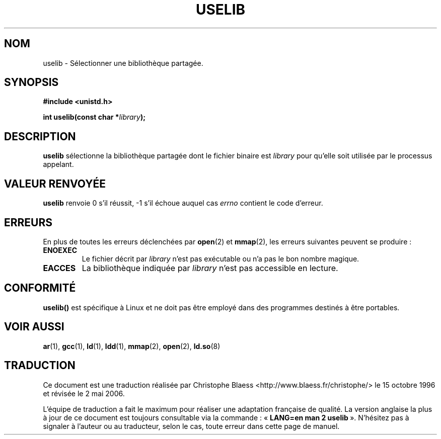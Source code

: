 .\" Hey Emacs! This file is -*- nroff -*- source.
.\"
.\" Copyright (c) 1992 Drew Eckhardt (drew@cs.colorado.edu), March 28, 1992
.\"
.\" Permission is granted to make and distribute verbatim copies of this
.\" manual provided the copyright notice and this permission notice are
.\" preserved on all copies.
.\"
.\" Permission is granted to copy and distribute modified versions of this
.\" manual under the conditions for verbatim copying, provided that the
.\" entire resulting derived work is distributed under the terms of a
.\" permission notice identical to this one
.\"
.\" Since the Linux kernel and libraries are constantly changing, this
.\" manual page may be incorrect or out-of-date.  The author(s) assume no
.\" responsibility for errors or omissions, or for damages resulting from
.\" the use of the information contained herein.  The author(s) may not
.\" have taken the same level of care in the production of this manual,
.\" which is licensed free of charge, as they might when working
.\" professionally.
.\"
.\" Formatted or processed versions of this manual, if unaccompanied by
.\" the source, must acknowledge the copyright and authors of this work.
.\"
.\" Modified by Michael Haardt (u31b3hs@pool.informatik.rwth-aachen.de)
.\" Modified Sat Jul 24 14:34:48 1993 by Rik Faith (faith@cs.unc.edu)
.\" Modified Tue Oct 22 22:59:17 1996 by Eric S. Raymond <esr@thyrsus.com>
.\"
.\" Traduction 15/10/1996 par Christophe Blaess (ccb@club-internet.fr)
.\" Màj 15/04/1997
.\" Màj 26/06/2000 LDP 1.30
.\" Màj 18/07/2003 LDP 1.56
.\" Màj 01/05/2006 LDP-1.67.1
.\"
.TH USELIB 2 "24 juillet 1993" LDP "Manuel du programmeur Linux"
.SH NOM
uselib \- Sélectionner une bibliothèque partagée.
.SH SYNOPSIS
.B #include <unistd.h>
.sp
.BI "int uselib(const char *" library );
.SH DESCRIPTION
\fBuselib\fP sélectionne la bibliothèque partagée
dont le fichier binaire est
.I library
pour qu'elle soit utilisée par le processus appelant.
.SH "VALEUR RENVOYÉE"
.B uselib
renvoie 0 s'il réussit, \-1 s'il échoue auquel cas
.I errno
contient le code d'erreur.
.SH ERREURS
En plus de toutes les erreurs déclenchées par
.BR open (2)
et
.BR mmap (2),
les erreurs suivantes peuvent se produire\ :
.TP
.B ENOEXEC
Le fichier décrit par
.I library
n'est pas exécutable ou n'a pas le bon nombre magique.
.TP
.B EACCES
La bibliothèque indiquée par
.I library
n'est pas accessible en lecture.
.SH "CONFORMITÉ"
\fBuselib()\fP est spécifique à Linux et ne doit pas être employé
dans des programmes destinés à être portables.
.SH "VOIR AUSSI"
.BR ar (1),
.BR gcc (1),
.BR ld (1),
.BR ldd (1),
.BR mmap (2),
.BR open (2),
.BR ld.so (8)
.SH TRADUCTION
.PP
Ce document est une traduction réalisée par Christophe Blaess
<http://www.blaess.fr/christophe/> le 15\ octobre\ 1996
et révisée le 2\ mai\ 2006.
.PP
L'équipe de traduction a fait le maximum pour réaliser une adaptation
française de qualité. La version anglaise la plus à jour de ce document est
toujours consultable via la commande\ : «\ \fBLANG=en\ man\ 2\ uselib\fR\ ».
N'hésitez pas à signaler à l'auteur ou au traducteur, selon le cas, toute
erreur dans cette page de manuel.
